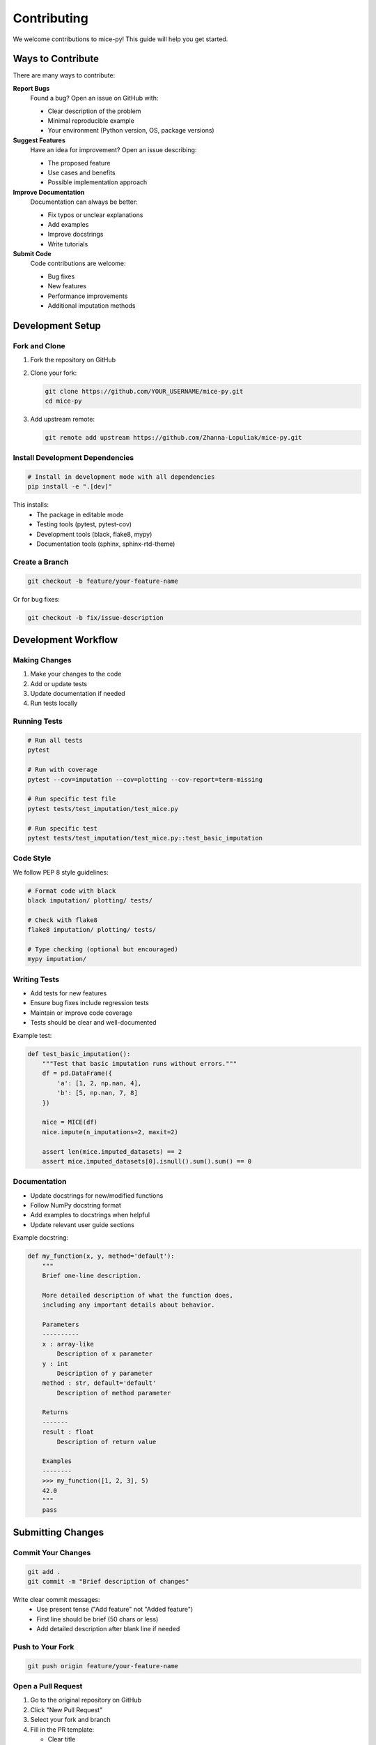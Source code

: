 Contributing
============

We welcome contributions to mice-py! This guide will help you get started.

Ways to Contribute
------------------

There are many ways to contribute:

**Report Bugs**
   Found a bug? Open an issue on GitHub with:
   
   - Clear description of the problem
   - Minimal reproducible example
   - Your environment (Python version, OS, package versions)

**Suggest Features**
   Have an idea for improvement? Open an issue describing:
   
   - The proposed feature
   - Use cases and benefits
   - Possible implementation approach

**Improve Documentation**
   Documentation can always be better:
   
   - Fix typos or unclear explanations
   - Add examples
   - Improve docstrings
   - Write tutorials

**Submit Code**
   Code contributions are welcome:
   
   - Bug fixes
   - New features
   - Performance improvements
   - Additional imputation methods

Development Setup
-----------------

Fork and Clone
~~~~~~~~~~~~~~

1. Fork the repository on GitHub

2. Clone your fork:

   .. code-block:: bash

      git clone https://github.com/YOUR_USERNAME/mice-py.git
      cd mice-py

3. Add upstream remote:

   .. code-block:: bash

      git remote add upstream https://github.com/Zhanna-Lopuliak/mice-py.git

Install Development Dependencies
~~~~~~~~~~~~~~~~~~~~~~~~~~~~~~~~~

.. code-block:: bash

   # Install in development mode with all dependencies
   pip install -e ".[dev]"

This installs:
   - The package in editable mode
   - Testing tools (pytest, pytest-cov)
   - Development tools (black, flake8, mypy)
   - Documentation tools (sphinx, sphinx-rtd-theme)

Create a Branch
~~~~~~~~~~~~~~~

.. code-block:: bash

   git checkout -b feature/your-feature-name

Or for bug fixes:

.. code-block:: bash

   git checkout -b fix/issue-description

Development Workflow
--------------------

Making Changes
~~~~~~~~~~~~~~

1. Make your changes to the code
2. Add or update tests
3. Update documentation if needed
4. Run tests locally

Running Tests
~~~~~~~~~~~~~

.. code-block:: bash

   # Run all tests
   pytest
   
   # Run with coverage
   pytest --cov=imputation --cov=plotting --cov-report=term-missing
   
   # Run specific test file
   pytest tests/test_imputation/test_mice.py
   
   # Run specific test
   pytest tests/test_imputation/test_mice.py::test_basic_imputation

Code Style
~~~~~~~~~~

We follow PEP 8 style guidelines:

.. code-block:: bash

   # Format code with black
   black imputation/ plotting/ tests/
   
   # Check with flake8
   flake8 imputation/ plotting/ tests/
   
   # Type checking (optional but encouraged)
   mypy imputation/

Writing Tests
~~~~~~~~~~~~~

- Add tests for new features
- Ensure bug fixes include regression tests
- Maintain or improve code coverage
- Tests should be clear and well-documented

Example test:

.. code-block:: python

   def test_basic_imputation():
       """Test that basic imputation runs without errors."""
       df = pd.DataFrame({
           'a': [1, 2, np.nan, 4],
           'b': [5, np.nan, 7, 8]
       })
       
       mice = MICE(df)
       mice.impute(n_imputations=2, maxit=2)
       
       assert len(mice.imputed_datasets) == 2
       assert mice.imputed_datasets[0].isnull().sum().sum() == 0

Documentation
~~~~~~~~~~~~~

- Update docstrings for new/modified functions
- Follow NumPy docstring format
- Add examples to docstrings when helpful
- Update relevant user guide sections

Example docstring:

.. code-block:: python

   def my_function(x, y, method='default'):
       """
       Brief one-line description.
       
       More detailed description of what the function does,
       including any important details about behavior.
       
       Parameters
       ----------
       x : array-like
           Description of x parameter
       y : int
           Description of y parameter
       method : str, default='default'
           Description of method parameter
           
       Returns
       -------
       result : float
           Description of return value
           
       Examples
       --------
       >>> my_function([1, 2, 3], 5)
       42.0
       """
       pass

Submitting Changes
------------------

Commit Your Changes
~~~~~~~~~~~~~~~~~~~

.. code-block:: bash

   git add .
   git commit -m "Brief description of changes"

Write clear commit messages:
   - Use present tense ("Add feature" not "Added feature")
   - First line should be brief (50 chars or less)
   - Add detailed description after blank line if needed

Push to Your Fork
~~~~~~~~~~~~~~~~~

.. code-block:: bash

   git push origin feature/your-feature-name

Open a Pull Request
~~~~~~~~~~~~~~~~~~~

1. Go to the original repository on GitHub
2. Click "New Pull Request"
3. Select your fork and branch
4. Fill in the PR template:
   
   - Clear title
   - Description of changes
   - Related issue number (if applicable)
   - Checklist of completed items

5. Submit the PR

Pull Request Guidelines
-----------------------

Before submitting:

☐ All tests pass
☐ Code follows style guidelines
☐ New tests added for new features
☐ Documentation updated
☐ Commit messages are clear
☐ No merge conflicts with main branch

Your PR should:

- Have a clear purpose (one feature or fix per PR)
- Include tests for new functionality
- Update relevant documentation
- Pass all CI checks

After Submission
~~~~~~~~~~~~~~~~

- Respond to review comments
- Make requested changes
- Push updates to your branch (PR will update automatically)
- Be patient and respectful

Code Review Process
-------------------

What to Expect
~~~~~~~~~~~~~~

- Maintainers will review your PR
- They may request changes or ask questions
- Discussion helps improve the code
- Multiple rounds of review are normal

Tips for Success
~~~~~~~~~~~~~~~~

- Keep PRs focused and reasonably sized
- Respond to feedback promptly
- Be open to suggestions
- Ask questions if anything is unclear

Adding New Imputation Methods
------------------------------

To add a new imputation method:

1. **Create method file**: ``imputation/new_method.py``

2. **Implement function**:

   .. code-block:: python

      def new_method(y, id_obs, x, id_mis=None, **kwargs):
          """
          Docstring describing the method.
          
          Parameters should follow PMM/CART conventions.
          """
          # Implementation
          pass

3. **Add to utils.py**: Register in ``get_imputer_func()``

4. **Add tests**: ``tests/test_imputation/test_methods.py``

5. **Update documentation**:
   
   - API reference
   - User guide
   - Examples

6. **Add to constants**: If needed, update ``constants.py``

Building Documentation
----------------------

Local Build
~~~~~~~~~~~

.. code-block:: bash

   cd docs
   sphinx-build -b html source build

Then open ``docs/build/index.html`` in your browser.

Auto-rebuild
~~~~~~~~~~~~

.. code-block:: bash

   pip install sphinx-autobuild
   sphinx-autobuild docs/source docs/build

Then visit http://127.0.0.1:8000

Getting Help
------------

If you need help:

- Check existing issues and PRs
- Read the :doc:`user_guide/index`
- Ask in your PR or issue
- Contact maintainers

Code of Conduct
---------------

Be Respectful
~~~~~~~~~~~~~

- Treat everyone with respect
- Be welcoming to newcomers
- Value diverse perspectives
- Focus on constructive feedback

Be Collaborative
~~~~~~~~~~~~~~~~

- Help others
- Share knowledge
- Give credit where due
- Work together toward shared goals

License
-------

By contributing, you agree that your contributions will be licensed under the 
MIT License.

Questions?
----------

Open an issue on GitHub if you have questions about contributing.

Thank You!
----------

Thank you for contributing to mice-py! Your help makes this project better for everyone.

